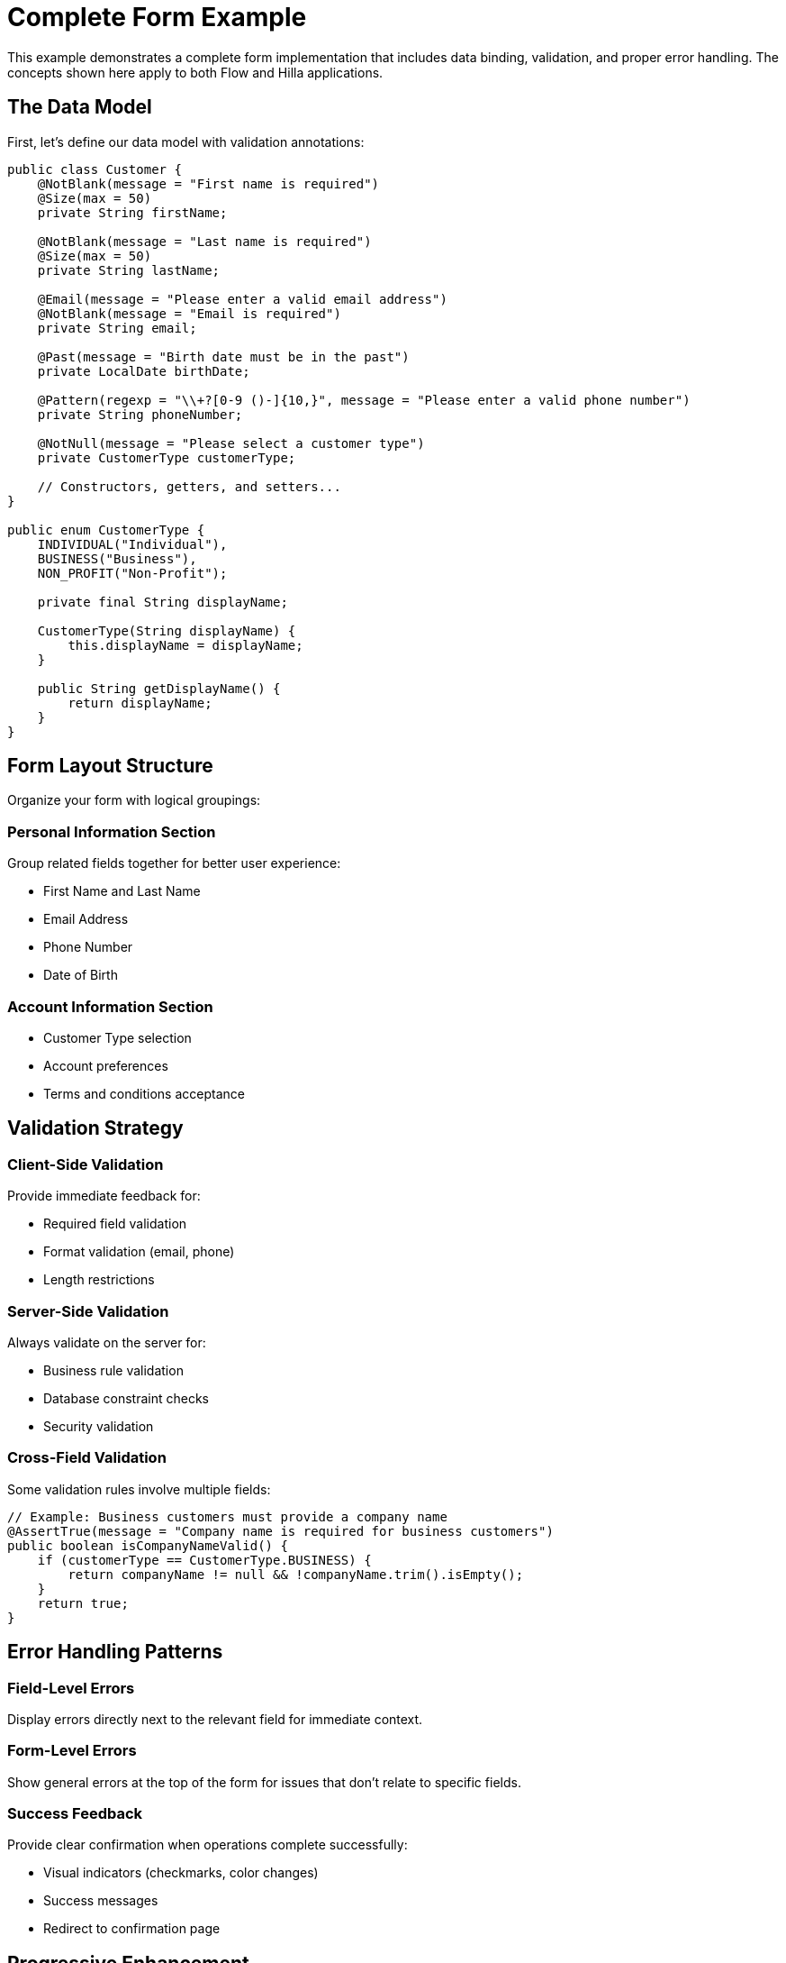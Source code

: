 = Complete Form Example

This example demonstrates a complete form implementation that includes data binding, validation, and proper error handling. The concepts shown here apply to both Flow and Hilla applications.

== The Data Model

First, let's define our data model with validation annotations:

[source,java]
----
public class Customer {
    @NotBlank(message = "First name is required")
    @Size(max = 50)
    private String firstName;
    
    @NotBlank(message = "Last name is required") 
    @Size(max = 50)
    private String lastName;
    
    @Email(message = "Please enter a valid email address")
    @NotBlank(message = "Email is required")
    private String email;
    
    @Past(message = "Birth date must be in the past")
    private LocalDate birthDate;
    
    @Pattern(regexp = "\\+?[0-9 ()-]{10,}", message = "Please enter a valid phone number")
    private String phoneNumber;
    
    @NotNull(message = "Please select a customer type")
    private CustomerType customerType;
    
    // Constructors, getters, and setters...
}

public enum CustomerType {
    INDIVIDUAL("Individual"),
    BUSINESS("Business"),
    NON_PROFIT("Non-Profit");
    
    private final String displayName;
    
    CustomerType(String displayName) {
        this.displayName = displayName;
    }
    
    public String getDisplayName() {
        return displayName;
    }
}
----

== Form Layout Structure

Organize your form with logical groupings:

=== Personal Information Section

Group related fields together for better user experience:

* First Name and Last Name
* Email Address  
* Phone Number
* Date of Birth

=== Account Information Section

* Customer Type selection
* Account preferences
* Terms and conditions acceptance

== Validation Strategy

=== Client-Side Validation

Provide immediate feedback for:

* Required field validation
* Format validation (email, phone)
* Length restrictions

=== Server-Side Validation

Always validate on the server for:

* Business rule validation
* Database constraint checks
* Security validation

=== Cross-Field Validation

Some validation rules involve multiple fields:

[source,java]
----
// Example: Business customers must provide a company name
@AssertTrue(message = "Company name is required for business customers")
public boolean isCompanyNameValid() {
    if (customerType == CustomerType.BUSINESS) {
        return companyName != null && !companyName.trim().isEmpty();
    }
    return true;
}
----

== Error Handling Patterns

=== Field-Level Errors

Display errors directly next to the relevant field for immediate context.

=== Form-Level Errors

Show general errors at the top of the form for issues that don't relate to specific fields.

=== Success Feedback

Provide clear confirmation when operations complete successfully:

* Visual indicators (checkmarks, color changes)
* Success messages
* Redirect to confirmation page

== Progressive Enhancement

=== Basic Functionality First

Ensure your form works without JavaScript for maximum accessibility.

=== Add Enhancements

Layer on JavaScript enhancements:

* Real-time validation
* Dynamic field updates
* Autocomplete functionality
* Progressive disclosure

== Performance Considerations

=== Debounce Validation

Avoid validating on every keystroke for expensive operations:

* Use debouncing for server-side validation calls
* Validate locally first, then server-side
* Cache validation results when appropriate

=== Optimize Network Calls

* Batch multiple validation requests
* Use appropriate HTTP caching headers
* Implement request cancellation for outdated requests

== Testing Your Forms

=== Unit Tests

Test individual validation rules and business logic.

=== Integration Tests

Test the complete form submission flow.

=== User Experience Testing

* Test with real users
* Verify accessibility compliance
* Test on different devices and browsers

== Common Pitfalls to Avoid

=== Over-Validation

Don't make the form so strict that it becomes frustrating to use.

=== Inconsistent Validation

Ensure client-side and server-side validation rules match exactly.

=== Poor Error Messages

Avoid technical jargon in user-facing error messages.

=== Accessibility Oversights

Always test with screen readers and keyboard navigation.

== Learn More

* Return to include::../forms.adoc[] for forms overview
* See include::../forms/binding.adoc[] for data binding details  
* Review include::../forms/validation.adoc[] for validation techniques 